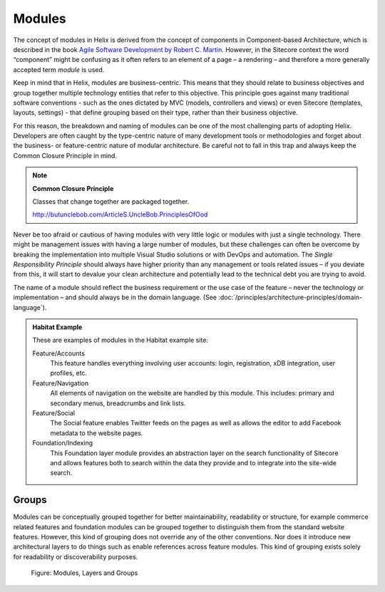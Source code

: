 Modules
~~~~~~~

The concept of modules in Helix is derived from the concept of
components in Component-based Architecture, which is described in the
book `Agile Software Development by Robert C. Martin <http://www.amazon.com/Software-Development-Principles-Patterns-Practices/dp/0135974445>`__. However, in
the Sitecore context the word “component” might be confusing as it often
refers to an element of a page – a rendering – and therefore a more
generally accepted term *module* is used.

Keep in mind that in Helix, modules are business-centric. This means
that they should relate to business objectives and group together
multiple technology entities that refer to this objective. This
principle goes against many traditional software conventions - such as
the ones dictated by MVC (models, controllers and views) or even
Sitecore (templates, layouts, settings) - that define grouping based on
their type, rather than their business objective.

For this reason, the breakdown and naming of modules can be one of the
most challenging parts of adopting Helix. Developers are often caught by
the type-centric nature of many development tools or methodologies and
forget about the business- or feature-centric nature of modular
architecture. Be careful not to fall in this trap and always keep the
Common Closure Principle in mind.

.. note::

    **Common Closure Principle**

    Classes that change together are packaged together.

    http://butunclebob.com/ArticleS.UncleBob.PrinciplesOfOod

Never be too afraid or cautious of having modules with very little logic
or modules with just a single technology. There might be management
issues with having a large number of modules, but these challenges can
often be overcome by breaking the implementation into multiple Visual
Studio solutions or with DevOps and automation. The *Single
Responsibility Principle* should always have higher priority than any
management or tools related issues – if you deviate from this, it will
start to devalue your clean architecture and potentially lead to the
technical debt you are trying to avoid.

The name of a module should reflect the business requirement or the use
case of the feature – never the technology or implementation – and
should always be in the domain language. (See :doc:`/principles/architecture-principles/domain-language`).

.. admonition:: Habitat Example

  These are examples of modules in the Habitat example site:

  Feature/Accounts
    This feature handles everything involving user accounts: login,
    registration, xDB integration, user profiles, etc.

  Feature/Navigation
    All elements of navigation on the website are handled by this module.
    This includes: primary and secondary menus, breadcrumbs and link
    lists.

  Feature/Social
    The Social feature enables Twitter feeds on the pages as well as
    allows the editor to add Facebook metadata to the website pages.

  Foundation/Indexing
    This Foundation layer module provides an abstraction layer on the
    search functionality of Sitecore and allows features both to search
    within the data they provide and to integrate into the site-wide
    search.
 
Groups
^^^^^^

Modules can be conceptually grouped together for better maintainability,
readability or structure, for example commerce related features and
foundation modules can be grouped together to distinguish them from the
standard website features. However, this kind of grouping does not
override any of the other conventions. Nor does it introduce new
architectural layers to do things such as enable references across
feature modules. This kind of grouping exists solely for readability or
discoverability purposes.

.. figure:: _static/image3.png

    Figure: Modules, Layers and Groups
